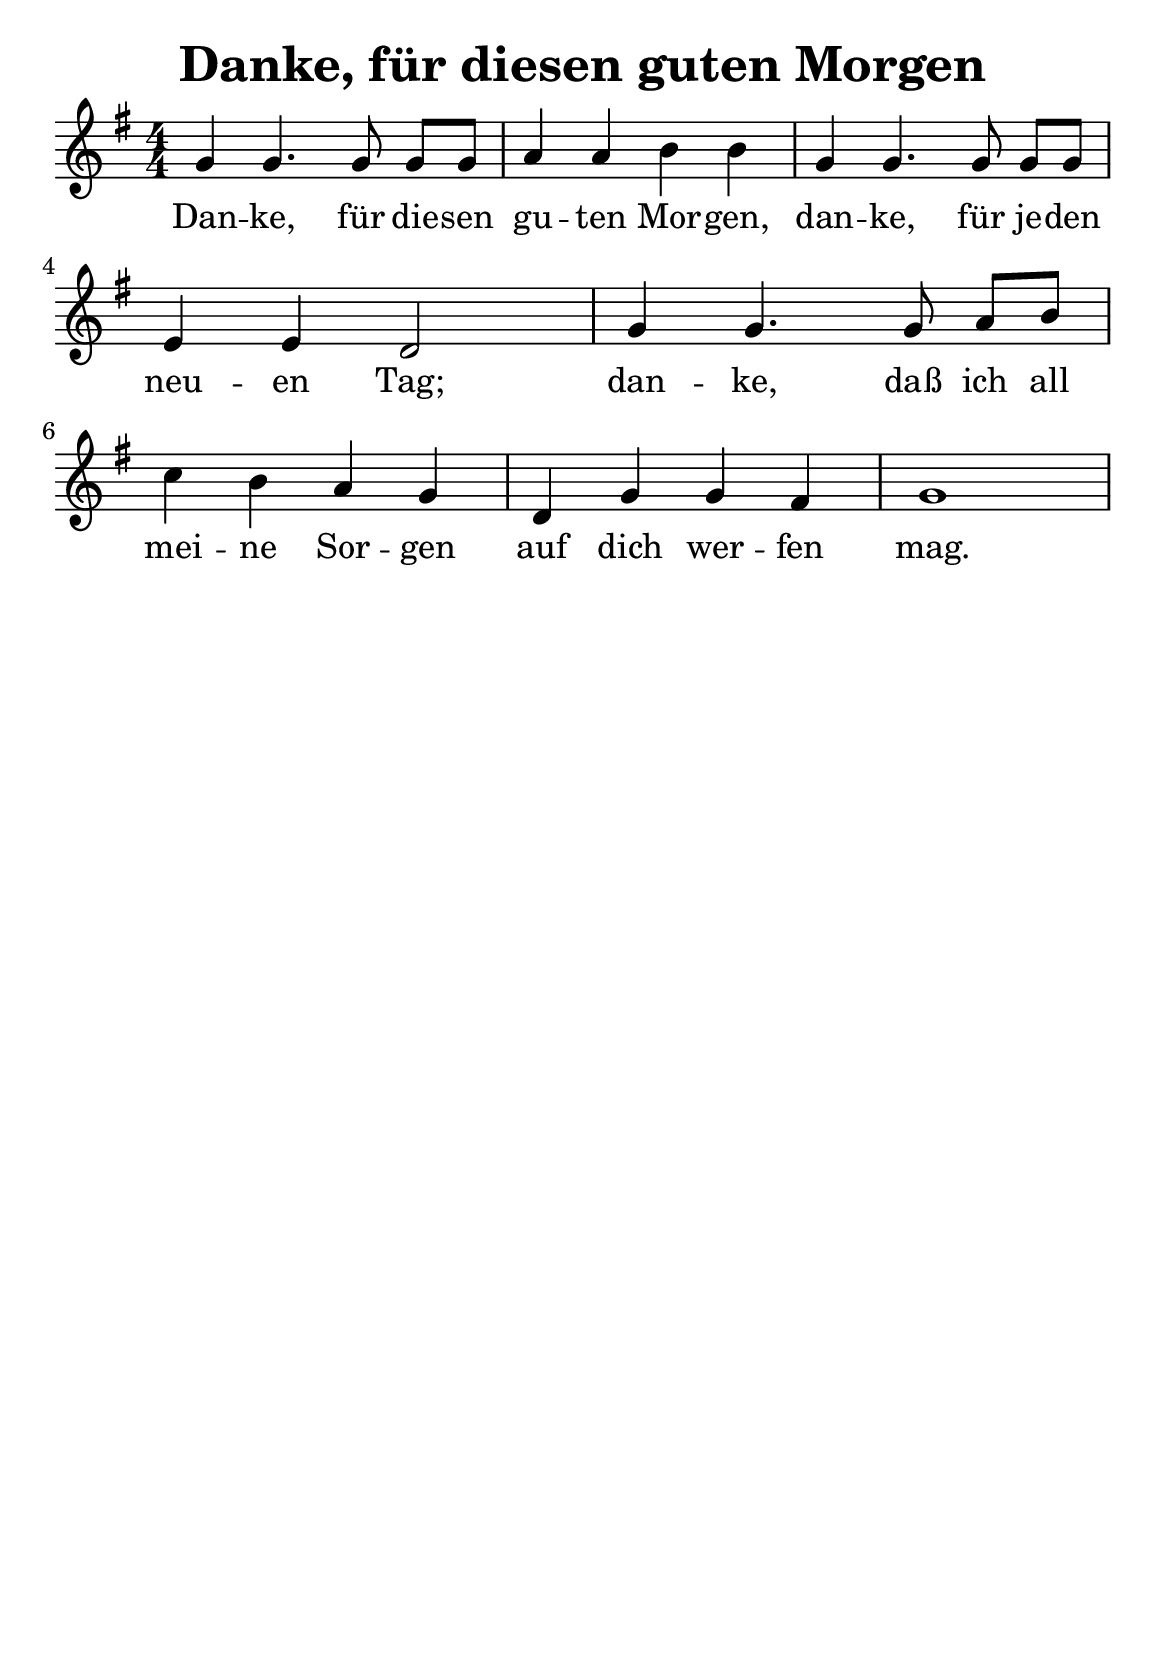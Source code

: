 % author: Thomas Salm
% http://www.devtom.de

keyTime = { \key g \major \time 4/4 \numericTimeSignature }

myVoice = \relative c' {
  g'4 g4. g8 g[ g] a4 a b b g g4. g8 g[ g] e4 e d2
  g4 g4. g8 a[ b] c4 b a g d g g fis g1
}

verseOne = \lyricmode {
 Dan -- ke, für die -- sen gu -- ten Mor -- gen, dan -- ke, für je -- den neu -- en Tag;
 dan -- ke, daß ich all mei -- ne Sor -- gen auf dich wer -- fen mag.
}

\version "2.14.2"
\paper {
  #(set-paper-size "a5")
  indent=0\mm
  %line-width=120\mm
  oddFooterMarkup=##f
  oddHeaderMarkup=##f
  bootTitleMarkup=##f
  scoreTitleMarkup=##f
}
\header {
  title = "Danke, für diesen guten Morgen"
}
\score {
  \new Staff <<
    \clef "treble"
    \new Voice = "V1" { \keyTime \myVoice }
    \new Lyrics \lyricsto "V1" { \verseOne }
  >>
  \layout { }
  \midi {
    \context {
      \Score
      tempoWholesPerMinute = #(ly:make-moment 120 4)
    }
  }
}
